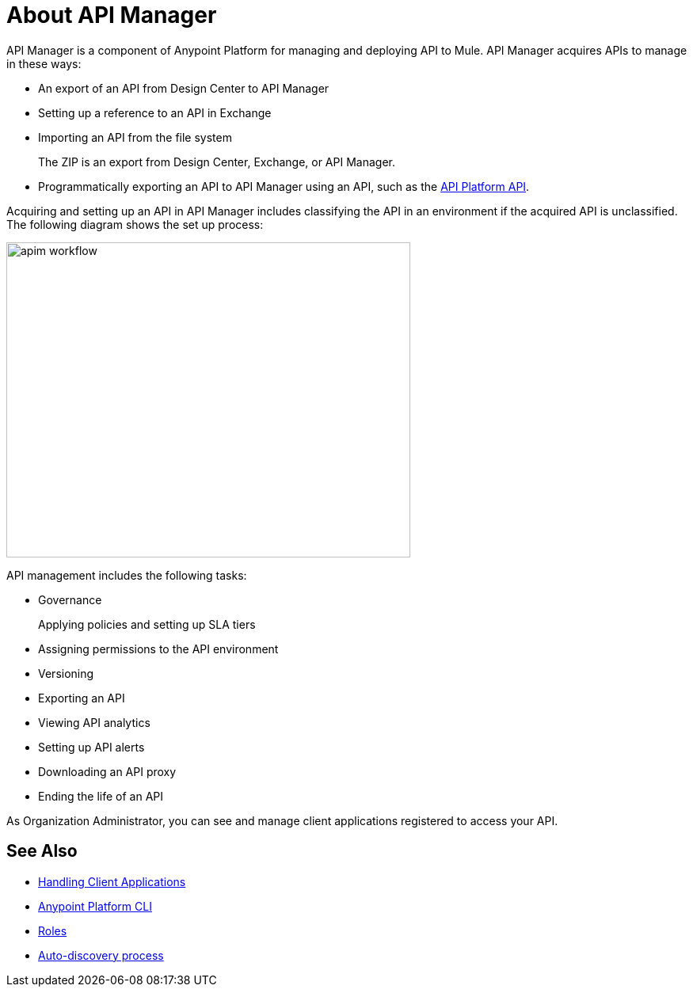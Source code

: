 = About API Manager
:keywords: api, manager, raml

API Manager is a component of Anypoint Platform for managing and deploying API to Mule. API Manager acquires APIs to manage in these ways:

//update link to API Platform API

* An export of an API from Design Center to API Manager
* Setting up a reference to an API in Exchange
* Importing an API from the file system
+
The ZIP is an export from Design Center, Exchange, or API Manager.
+
* Programmatically exporting an API to API Manager using an API, such as the link:https://anypoint.mulesoft.com/apiplatform/anypoint-platform/#/portals/organizations/68ef9520-24e9-4cf2-b2f5-620025690913/apis/11197/versions/126378/pages/181952[API Platform API].

Acquiring and setting up an API in API Manager includes classifying the API in an environment if the acquired API is unclassified. The following diagram shows the set up process:

image::apim-workflow.png[height=398,width=510]

API management includes the following tasks:

* Governance
+
Applying policies and setting up SLA tiers
+
* Assigning permissions to the API environment
* Versioning
* Exporting an API
* Viewing API analytics
* Setting up API alerts
* Downloading an API proxy
* Ending the life of an API

// uncomment for Mule 4 GA

////
From API Manager, you can deploy an API to a Mule Runtime that runs on a server, such as CloudHub in the public cloud. You can also deploy to a private cloud or hybrid. A hybrid deployment is an API deployed on a private server but having metadata processed in the public cloud. Apps request access to APIs in Exchange, as depicted in the following diagram.

image::index-6addf.png[index-6addf]
////

As Organization Administrator, you can see and manage client applications registered to access your API. 

== See Also

* link:/api-manager/browsing-and-accessing-apis[Handling Client Applications]
* link:/runtime-manager/anypoint-platform-cli[Anypoint Platform CLI]
* link:/access-management/roles[Roles]
* link:https://docs.mulesoft.com/api-manager/api-auto-discovery[Auto-discovery process]

